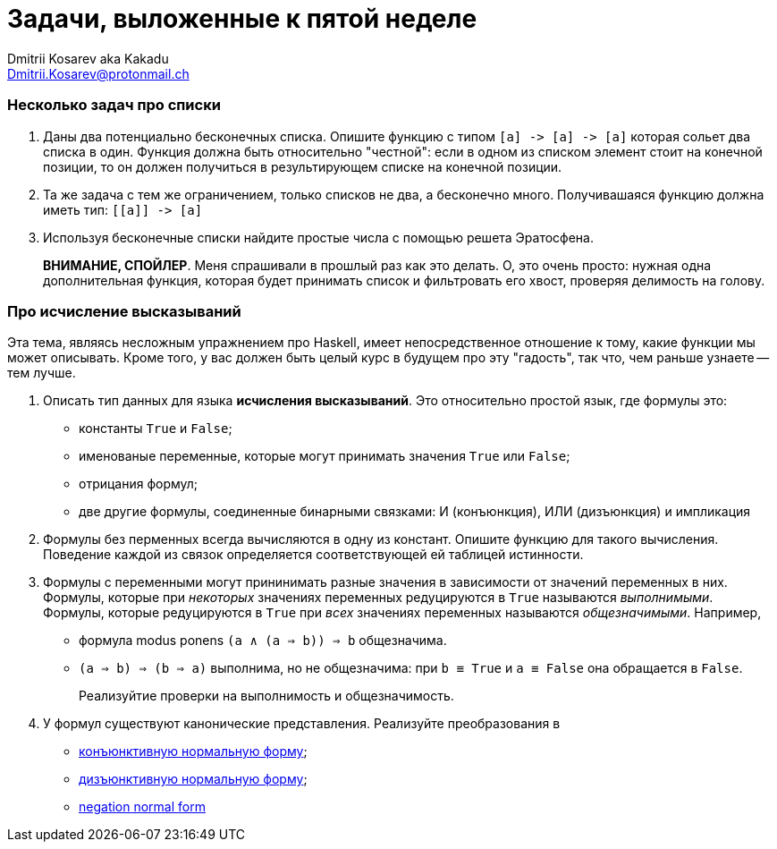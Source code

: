 :source-highlighter: pygments
:pygments-style: monokai
:local-css-style: pastie
:stylesheet: ./stylesheets/tufte.css

Задачи, выложенные к пятой неделе
=================================
:Author: Dmitrii Kosarev aka Kakadu
:email:  Dmitrii.Kosarev@protonmail.ch

=== Несколько задач про списки

. Даны два потенциально бесконечных списка. Опишите функцию с типом `[a] -> [a] -> [a]` которая сольет два списка в один.
Функция должна быть относительно "честной": если в одном из списком элемент стоит на конечной позиции, то он должен получиться
в результирующем списке на конечной позиции.

. Та же задача с тем же ограничением, только списков не два, а бесконечно много. Получивашаяся функцию должна иметь тип: `[[a]] -> [a]`

. Используя бесконечные списки найдите простые числа с помощью решета Эратосфена.
+
*ВНИМАНИЕ, СПОЙЛЕР*. Меня спрашивали в прошлый раз как это делать. О, это очень просто: нужная одна дополнительная функция, которая будет принимать список и фильтровать его хвост, проверяя делимость на голову.

=== Про исчисление высказываний

Эта тема, являясь несложным упражнением про Haskell, имеет непосредственное отношение к тому, какие функции мы может описывать. Кроме того, у вас должен быть целый курс в будущем про эту "гадость", так что, чем раньше узнаете -- тем лучше.

. Описать тип данных для языка *исчисления высказываний*. Это относительно простой язык, где формулы это:
  - константы `True` и `False`;
  - именованые переменные, которые могут принимать значения `True` или `False`;
  - отрицания формул;
  - две другие формулы, соединенные бинарными связками: И (конъюнкция), ИЛИ (дизъюнкция) и импликация

. Формулы без перменных всегда вычисляются в одну из констант. Опишите функцию для такого вычисления. Поведение каждой из связок определяется соответствующей ей таблицей истинности.

. Формулы с переменными могут прининимать разные значения в зависимости от значений переменных в них. Формулы, которые при _некоторых_ значениях переменных  редуцируются в `True` называются _выполнимыми_. Формулы, которые редуцируются в `True` при _всех_ значениях переменных называются _общезначимыми_. Например,

  - формула modus ponens `(a ∧ (a ⇒ b)) ⇒ b`  общезначима.
  - `(a ⇒ b) ⇒ (b ⇒ a)` выполнима, но не общезначима: при `b ≡ True` и `a ≡ False` она обращается в `False`.
+
Реализуйтие проверки на выполнимость и общезначимость.

. У формул существуют канонические представления. Реализуйте преобразования в

  - https://en.wikipedia.org/wiki/Conjunctive_normal_form[конъюнктивную нормальную форму];
  - https://en.wikipedia.org/wiki/Disjunctive_normal_form[дизъюнктивную нормальную форму];
  - https://en.wikipedia.org/wiki/Negation_normal_form[negation normal form]
